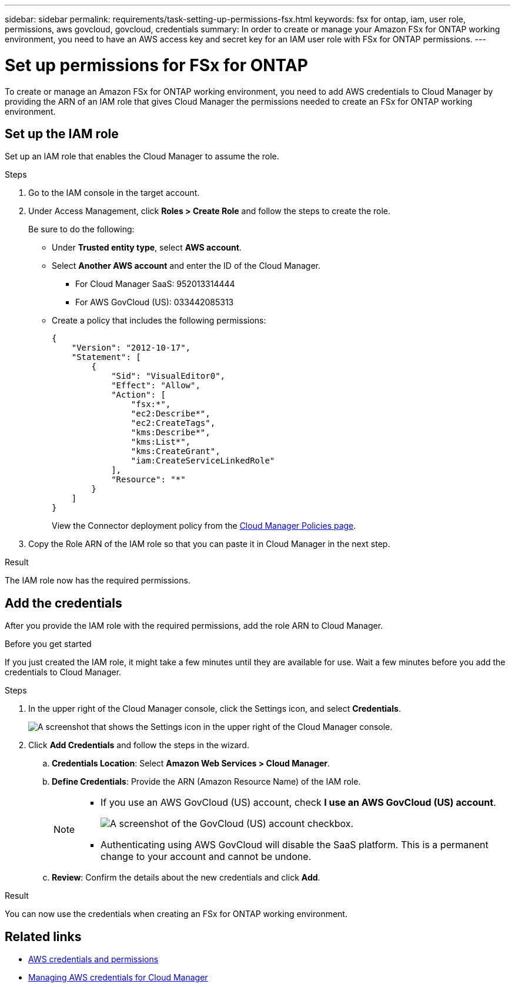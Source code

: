 ---
sidebar: sidebar
permalink: requirements/task-setting-up-permissions-fsx.html
keywords: fsx for ontap, iam, user role, permissions, aws govcloud, govcloud, credentials
summary: In order to create or manage your Amazon FSx for ONTAP working environment, you need to have an AWS access key and secret key for an IAM user role with FSx for ONTAP permissions.
---

= Set up permissions for FSx for ONTAP
:hardbreaks:
:nofooter:
:icons: font
:linkattrs:
:imagesdir: ../media/

[.lead]
To create or manage an Amazon FSx for ONTAP working environment, you need to add AWS credentials to Cloud Manager by providing the ARN of an IAM role that gives Cloud Manager the permissions needed to create an FSx for ONTAP working environment.

== Set up the IAM role

Set up an IAM role that enables the Cloud Manager to assume the role.

.Steps

. Go to the IAM console in the target account.

. Under Access Management, click *Roles > Create Role* and follow the steps to create the role.
+
Be sure to do the following:

* Under *Trusted entity type*, select *AWS account*.
* Select *Another AWS account* and enter the ID of the Cloud Manager. 
** For Cloud Manager SaaS: 952013314444
** For AWS GovCloud (US): 033442085313
* Create a policy that includes the following permissions:
+
[source,json]
{
    "Version": "2012-10-17",
    "Statement": [
        {
            "Sid": "VisualEditor0",
            "Effect": "Allow",
            "Action": [
                "fsx:*",
                "ec2:Describe*",
                "ec2:CreateTags",
                "kms:Describe*",
                "kms:List*",
                "kms:CreateGrant",
                "iam:CreateServiceLinkedRole"
            ],
            "Resource": "*"
        }
    ]
}
+
View the Connector deployment policy from the link:https://mysupport.netapp.com/site/info/cloud-manager-policies[Cloud Manager Policies page].

. Copy the Role ARN of the IAM role so that you can paste it in Cloud Manager in the next step.

.Result

The IAM role now has the required permissions.

== Add the credentials

After you provide the IAM role with the required permissions, add the role ARN to Cloud Manager.

.Before you get started

If you just created the IAM role, it might take a few minutes until they are available for use. Wait a few minutes before you add the credentials to Cloud Manager.

.Steps

. In the upper right of the Cloud Manager console, click the Settings icon, and select *Credentials*.
+
image:screenshot_settings_icon.gif[A screenshot that shows the Settings icon in the upper right of the Cloud Manager console.]

. Click *Add Credentials* and follow the steps in the wizard.

.. *Credentials Location*: Select *Amazon Web Services > Cloud Manager*.

.. *Define Credentials*: Provide the ARN (Amazon Resource Name) of the IAM role.
+
[NOTE]
==============
* If you use an AWS GovCloud (US) account, check *I use an AWS GovCloud (US) account*. 
+
image:screenshot-govcloud-checkbox.png[A screenshot of the GovCloud (US) account checkbox.]
* Authenticating using AWS GovCloud will disable the SaaS platform. This is a permanent change to your account and cannot be undone. 
==============

.. *Review*: Confirm the details about the new credentials and click *Add*.

.Result

You can now use the credentials when creating an FSx for ONTAP working environment.

== Related links

* https://docs.netapp.com/us-en/cloud-manager-setup-admin/concept-accounts-aws.html[AWS credentials and permissions^]
* https://docs.netapp.com/us-en/cloud-manager-setup-admin/task-adding-aws-accounts.html[Managing AWS credentials for Cloud Manager^]
